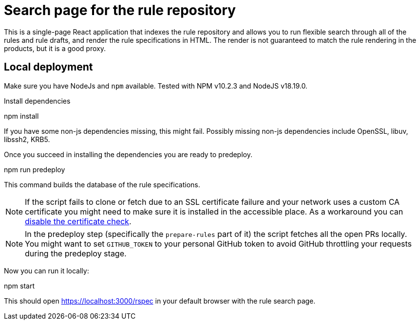 
= Search page for the rule repository

This is a single-page React application that indexes the rule repository and
allows you to run flexible search through all of the rules and rule drafts,
and render the rule specifications in HTML.
The render is not guaranteed to match the rule rendering in the products,
but it is a good proxy.

== Local deployment

Make sure you have NodeJs and `npm` available. Tested with NPM v10.2.3 and NodeJS v18.19.0.

Install dependencies
====
npm install
====

If you have some non-js dependencies missing, this might fail.
Possibly missing non-js dependencies include OpenSSL, libuv, libssh2, KRB5.

Once you succeed in installing the dependencies you are ready to predeploy.

====
npm run predeploy
====

This command builds the database of the rule specifications.

NOTE: If the script fails to clone or fetch due to an SSL certificate failure
      and your network uses a custom CA certificate you might need to make sure it is installed
      in the accessible place.
      As a workaround you can https://github.com/nodegit/nodegit/issues/1742[disable the certificate check].

NOTE: In the predeploy step (specifically the `prepare-rules` part of it) the script fetches all the open PRs locally.
      You might want to set `GITHUB_TOKEN` to your personal GitHub token
      to avoid GitHub throttling your requests during the predeploy stage.


Now you can run it locally:

====
npm start
====

This should open https://localhost:3000/rspec in your default browser with the rule search page.
